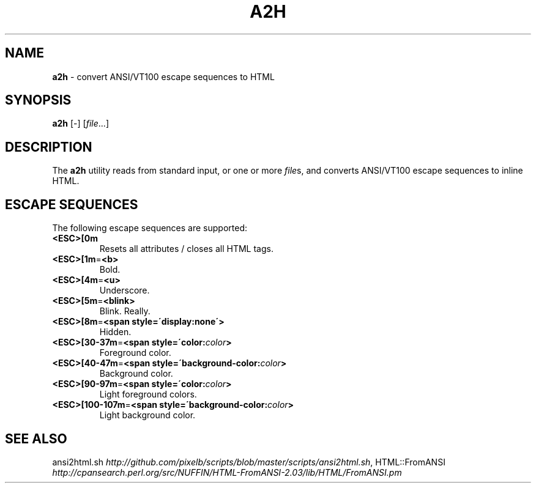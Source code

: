 .\" generated with Ronn/v0.7.3
.\" http://github.com/rtomayko/ronn/tree/0.7.3
.
.TH "A2H" "1" "June 2010" "Ryan Tomayko" "Bcat 0.5.0"
.
.SH "NAME"
\fBa2h\fR \- convert ANSI/VT100 escape sequences to HTML
.
.SH "SYNOPSIS"
\fBa2h\fR [\-] [\fIfile\fR\.\.\.]
.
.SH "DESCRIPTION"
The \fBa2h\fR utility reads from standard input, or one or more \fIfile\fRs, and converts ANSI/VT100 escape sequences to inline HTML\.
.
.SH "ESCAPE SEQUENCES"
The following escape sequences are supported:
.
.TP
\fB<ESC>[0m\fR
Resets all attributes / closes all HTML tags\.
.
.TP
\fB<ESC>[1m\fR=\fB<b>\fR
Bold\.
.
.TP
\fB<ESC>[4m\fR=\fB<u>\fR
Underscore\.
.
.TP
\fB<ESC>[5m\fR=\fB<blink>\fR
Blink\. Really\.
.
.TP
\fB<ESC>[8m\fR=\fB<span style=\'display:none\'>\fR
Hidden\.
.
.TP
\fB<ESC>[30\-37m\fR=\fB<span style=\'color:\fR\fIcolor\fR\fB>\fR
Foreground color\.
.
.TP
\fB<ESC>[40\-47m\fR=\fB<span style=\'background\-color:\fR\fIcolor\fR\fB>\fR
Background color\.
.
.TP
\fB<ESC>[90\-97m\fR=\fB<span style=\'color:\fR\fIcolor\fR\fB>\fR
Light foreground colors\.
.
.TP
\fB<ESC>[100\-107m\fR=\fB<span style=\'background\-color:\fR\fIcolor\fR\fB>\fR
Light background color\.
.
.SH "SEE ALSO"
ansi2html\.sh \fIhttp://github\.com/pixelb/scripts/blob/master/scripts/ansi2html\.sh\fR, HTML::FromANSI \fIhttp://cpansearch\.perl\.org/src/NUFFIN/HTML\-FromANSI\-2\.03/lib/HTML/FromANSI\.pm\fR
